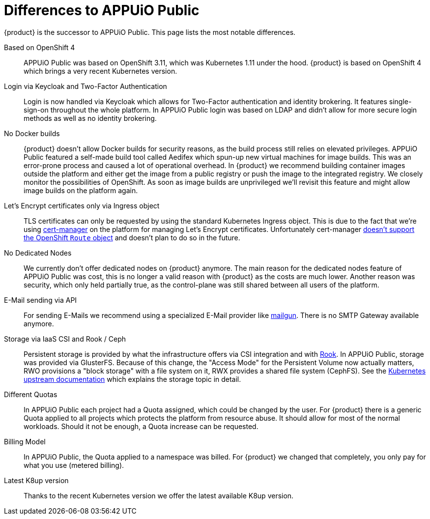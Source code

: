 = Differences to APPUiO Public

{product} is the successor to APPUiO Public.
This page lists the most notable differences.

Based on OpenShift 4::
APPUiO Public was based on OpenShift 3.11, which was Kubernetes 1.11 under the hood.
{product} is based on OpenShift 4 which brings a very recent Kubernetes version.

Login via Keycloak and Two-Factor Authentication::
Login is now handled via Keycloak which allows for Two-Factor authentication and identity brokering.
It features single-sign-on throughout the whole platform.
In APPUiO Public login was based on LDAP and didn't allow for more secure login methods as well as no identity brokering.

No Docker builds::
{product} doesn't allow Docker builds for security reasons, as the build process still relies on elevated privileges.
APPUiO Public featured a self-made build tool called Aedifex which spun-up new virtual machines for image builds.
This was an error-prone process and caused a lot of operational overhead.
In {product} we recommend building container images outside the platform and either get the image from a public registry or push the image to the integrated registry.
We closely monitor the possibilities of OpenShift.
As soon as image builds are unprivileged we'll revisit this feature and might allow image builds on the platform again.

Let's Encrypt certificates only via Ingress object::
TLS certificates can only be requested by using the standard Kubernetes Ingress object.
This is due to the fact that we're using https://cert-manager.io/[cert-manager] on the platform for managing Let's Encrypt certificates.
Unfortunately cert-manager https://github.com/jetstack/cert-manager/issues/1064[doesn't support the OpenShift `Route` object] and doesn't plan to do so in the future.

No Dedicated Nodes::
We currently don't offer dedicated nodes on {product} anymore.
The main reason for the dedicated nodes feature of APPUiO Public was cost, this is no longer a valid reason with {product} as the costs are much lower.
Another reason was security, which only held partially true, as the control-plane was still shared between all users of the platform.

E-Mail sending via API::
For sending E-Mails we recommend using a specialized E-Mail provider like https://www.mailgun.com/[mailgun].
There is no SMTP Gateway available anymore.

Storage via IaaS CSI and Rook / Ceph::
Persistent storage is provided by what the infrastructure offers via CSI integration and with https://rook.io/[Rook].
In APPUiO Public, storage was provided via GlusterFS.
Because of this change, the "Access Mode" for the Persistent Volume now actually matters, RWO provisions a "block storage" with a file system on it, RWX provides a shared file system (CephFS).
See the https://kubernetes.io/docs/concepts/storage/persistent-volumes/#access-modes[Kubernetes upstream documentation] which explains the storage topic in detail.

Different Quotas::
In APPUiO Public each project had a Quota assigned, which could be changed by the user.
For {product} there is a generic Quota applied to all projects which protects the platform from resource abuse.
It should allow for most of the normal workloads.
Should it not be enough, a Quota increase can be requested.

Billing Model::
In APPUiO Public, the Quota applied to a namespace was billed.
For {product} we changed that completely, you only pay for what you use (metered billing).

Latest K8up version::
Thanks to the recent Kubernetes version we offer the latest available K8up version.

